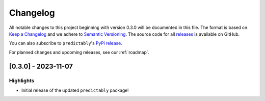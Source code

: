 =========
Changelog
=========

All notable changes to this project beginning with version 0.3.0 will be
documented in this file. The format is based on
`Keep a Changelog <https://keepachangelog.com/en/1.0.0/>`_ and we adhere
to `Semantic Versioning <https://semver.org/spec/v2.0.0.html>`_. The source
code for all `releases <https://github.com/sktime/baseobject/releases>`_
is available on GitHub.

You can also subscribe to ``predictably``'s
`PyPi release <https://libraries.io/pypi/predictably>`_.

For planned changes and upcoming releases, see our :ref:`roadmap`.

[0.3.0] - 2023-11-07
====================

Highlights
----------

- Initial release of the updated ``predictably`` package!
